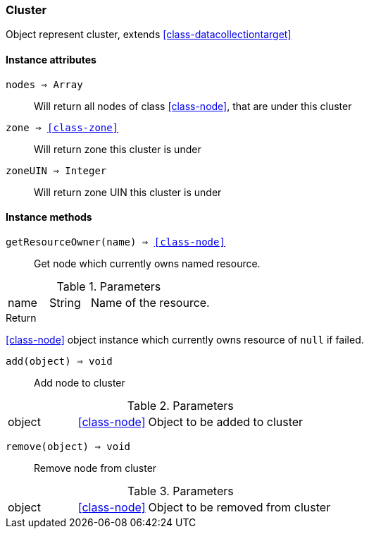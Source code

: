 [.nxsl-class]
[[class-cluster]]
=== Cluster

Object represent cluster, extends <<class-datacollectiontarget>>

==== Instance attributes

`nodes => Array`::
Will return all nodes of class <<class-node>>, that are under this cluster

`zone => <<class-zone>>`::
Will return zone this cluster is under

`zoneUIN => Integer`::
Will return zone UIN this cluster is under

==== Instance methods

`getResourceOwner(name) => <<class-node>>`::
Get node which currently owns named resource.

.Parameters
[cols="1,1,3a" grid="none", frame="none"]
|===
|name|String|Name of the resource.
|===

.Return

<<class-node>> object instance which currently owns resource of `null` if failed.

`add(object) => void`::
Add node to cluster

.Parameters
[cols="1,1,3a" grid="none", frame="none"]
|===
|object|<<class-node>>|Object to be added to cluster
|===

`remove(object) => void`::
Remove node from cluster

.Parameters
[cols="1,1,3a" grid="none", frame="none"]
|===
|object|<<class-node>>|Object to be removed from cluster
|===


